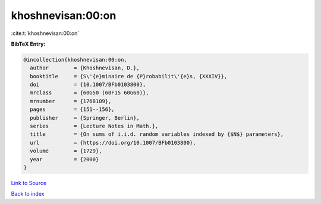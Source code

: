 khoshnevisan:00:on
==================

:cite:t:`khoshnevisan:00:on`

**BibTeX Entry:**

.. code-block:: bibtex

   @incollection{khoshnevisan:00:on,
     author        = {Khoshnevisan, D.},
     booktitle     = {S\'{e}minaire de {P}robabilit\'{e}s, {XXXIV}},
     doi           = {10.1007/BFb0103800},
     mrclass       = {60G50 (60F15 60G60)},
     mrnumber      = {1768109},
     pages         = {151--156},
     publisher     = {Springer, Berlin},
     series        = {Lecture Notes in Math.},
     title         = {On sums of i.i.d. random variables indexed by {$N$} parameters},
     url           = {https://doi.org/10.1007/BFb0103800},
     volume        = {1729},
     year          = {2000}
   }

`Link to Source <https://doi.org/10.1007/BFb0103800},>`_


`Back to index <../By-Cite-Keys.html>`_
